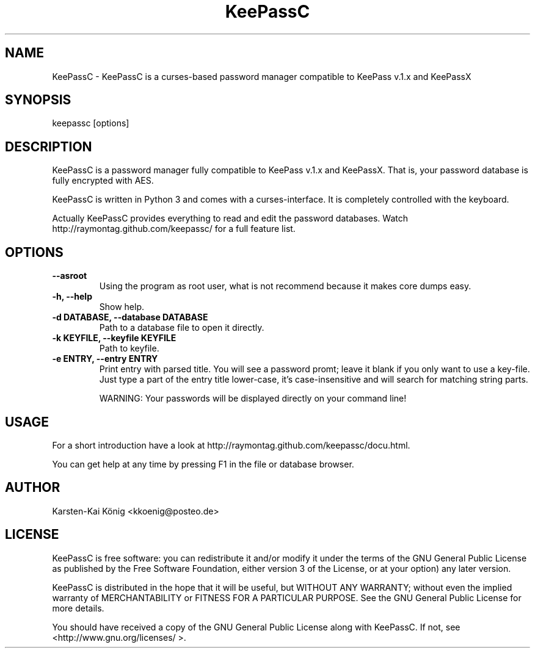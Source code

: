 .TH KeePassC v.1.5.5
.SH NAME
KeePassC \- KeePassC is a curses-based password manager compatible to KeePass v.1.x and KeePassX
.SH SYNOPSIS
keepassc [options]
.SH DESCRIPTION
KeePassC is a password manager fully compatible to KeePass v.1.x and KeePassX. That is, your password database is fully encrypted with AES.
.PP
KeePassC is written in Python 3 and comes with a curses-interface. It is completely controlled with the keyboard.
.PP
Actually KeePassC provides everything to read and edit the password databases. Watch http://raymontag.github.com/keepassc/ for a full feature list.
.SH OPTIONS
.TP
.B --asroot
Using the program as root user, what is not recommend because it makes core dumps easy.
.TP
.B -h, --help
Show help.
.TP
.B -d DATABASE, --database DATABASE
Path to a database file to open it directly.
.TP
.B -k KEYFILE, --keyfile KEYFILE
Path to keyfile.
.TP
.B -e ENTRY, --entry ENTRY
Print entry with parsed title. 
You will see a password promt; leave it blank if you only want to use a key-file. 
Just type a part of the entry title lower-case, it's case-insensitive and will search for matching string parts.

WARNING: Your passwords will be displayed directly on your command line!
.SH USAGE
For a short introduction have a look at http://raymontag.github.com/keepassc/docu.html.
.PP
You can get help at any time by pressing F1 in the file or database browser.
.SH AUTHOR
Karsten-Kai König <kkoenig@posteo.de>
.SH LICENSE
 KeePassC is free software: you can redistribute it and/or modify it under the terms of the GNU General Public License as published by the Free Software Foundation, either version 3 of the License, or at your option) any later version.
.PP
KeePassC is distributed in the hope that it will be useful, but WITHOUT ANY WARRANTY; without even the implied warranty of MERCHANTABILITY or FITNESS FOR A PARTICULAR PURPOSE. See the GNU General Public License for more details.
.PP
You should have received a copy of the GNU General Public License along with KeePassC. If not, see <http://www.gnu.org/licenses/ >. 
